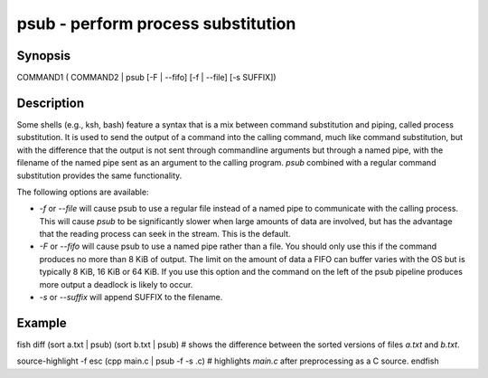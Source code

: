 psub - perform process substitution
==========================================

Synopsis
--------

COMMAND1 ( COMMAND2 | psub [-F | --fifo] [-f | --file] [-s SUFFIX])


Description
------------

Some shells (e.g., ksh, bash) feature a syntax that is a mix between command substitution and piping, called process substitution. It is used to send the output of a command into the calling command, much like command substitution, but with the difference that the output is not sent through commandline arguments but through a named pipe, with the filename of the named pipe sent as an argument to the calling program. `psub` combined with a regular command substitution provides the same functionality.

The following options are available:

- `-f` or `--file` will cause psub to use a regular file instead of a named pipe to communicate with the calling process. This will cause `psub` to be significantly slower when large amounts of data are involved, but has the advantage that the reading process can seek in the stream. This is the default.

- `-F` or `--fifo` will cause psub to use a named pipe rather than a file. You should only use this if the command produces no more than 8 KiB of output. The limit on the amount of data a FIFO can buffer varies with the OS but is typically 8 KiB, 16 KiB or 64 KiB. If you use this option and the command on the left of the psub pipeline produces more output a deadlock is likely to occur.

- `-s` or `--suffix` will append SUFFIX to the filename.

Example
------------

\fish
diff (sort a.txt | psub) (sort b.txt | psub)
# shows the difference between the sorted versions of files `a.txt` and `b.txt`.

source-highlight -f esc (cpp main.c | psub -f -s .c)
# highlights `main.c` after preprocessing as a C source.
\endfish
